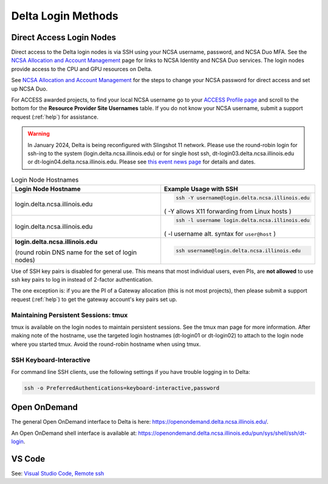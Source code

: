 .. _access:

Delta Login Methods
=========================

.. _direct_access:

Direct Access Login Nodes
-----------------------------

Direct access to the Delta login nodes is via SSH using your NCSA username, password, and NCSA Duo MFA. See the `NCSA Allocation and Account Management <https://wiki.ncsa.illinois.edu/display/USSPPRT/NCSA+Allocation+and+Account+Management>`_ page for links to NCSA Identity and NCSA Duo services. The login nodes provide access to the CPU and GPU resources on Delta.

See `NCSA Allocation and Account Management <https://wiki.ncsa.illinois.edu/display/USSPPRT/NCSA+Allocation+and+Account+Management>`_ for the steps to change your NCSA password for direct access and set up NCSA Duo. 

For ACCESS awarded projects, to find your local NCSA username go to your `ACCESS Profile page <https://allocations.access-ci.org/profile>`_ and scroll to the bottom for the **Resource Provider Site Usernames** table. If you do not know your NCSA username, submit a support request (:ref:`help`) for assistance.

.. warning::

  In January 2024, Delta is being reconfigured with Slingshot 11 network.  Please use the round-robin login for ssh-ing to the system (login.delta.ncsa.illinois.edu) or for single host ssh, dt-login03.delta.ncsa.illinois.edu or dt-login04.delta.ncsa.illinois.edu.  Please see `this event news page <https://operations.access-ci.org/node/671>`_ for details and dates.  

.. table:: Login Node Hostnames

   +------------------------------------+--------------------------------------------------------+
   |   Login Node Hostname              |   Example Usage with SSH                               |
   +====================================+========================================================+
   |                                    | .. code-block:: terminal                               |
   | login.delta.ncsa.illinois.edu      |                                                        |
   |                                    |    ssh -Y username@login.delta.ncsa.illinois.edu       |
   |                                    |                                                        |
   |                                    | ( -Y allows X11 forwarding from Linux hosts )          |
   |                                    |                                                        |    
   +------------------------------------+--------------------------------------------------------+
   | login.delta.ncsa.illinois.edu      | .. code-block:: terminal                               |
   |                                    |                                                        |
   |                                    |    ssh -l username login.delta.ncsa.illinois.edu       |
   |                                    |                                                        |
   |                                    | ( -l username alt. syntax for ``user@host`` )          |
   |                                    |                                                        |
   +------------------------------------+--------------------------------------------------------+
   | **login.delta.ncsa.illinois.edu**  | .. code-block:: terminal                               |
   |                                    |                                                        |    
   | (round robin DNS name for the set  |    ssh username@login.delta.ncsa.illinois.edu          |   
   | of login nodes)                    |                                                        |    
   +------------------------------------+--------------------------------------------------------+

Use of SSH key pairs is disabled for general use.  This means that most individual users, even PIs, are **not allowed** to use ssh key pairs to log in instead of 2-factor authentication.  

The one exception is: if you are the PI of a Gateway allocation (this is not most projects), then please submit a support request (:ref:`help`) to get the gateway account's key pairs set up.  

Maintaining Persistent Sessions: tmux
~~~~~~~~~~~~~~~~~~~~~~~~~~~~~~~~~~~~~~

tmux is available on the login nodes to maintain persistent sessions.
See the tmux man page for more information. 
After making note of the hostname, use the targeted login hostnames (dt-login01 or dt-login02) to attach to the login node where you started tmux. 
Avoid the round-robin hostname when using tmux.

SSH Keyboard-Interactive
~~~~~~~~~~~~~~~~~~~~~~~~~

For command line SSH clients, use the following settings if you have trouble logging in to Delta:

.. code-block::
   
   ssh -o PreferredAuthentications=keyboard-interactive,password

Open OnDemand
-------------

The general Open OnDemand interface to Delta is here: https://openondemand.delta.ncsa.illinois.edu/.

An Open OnDemand shell interface is available at: https://openondemand.delta.ncsa.illinois.edu/pun/sys/shell/ssh/dt-login.

..  image:: images/accessing/Delta_OOD_terminal.png
    :alt: Black terminal with a command prompt that ends in "csteffen@dt-login's password:"

VS Code
-------
See: 
`Visual Studio Code, Remote ssh <https://ncsa-delta-doc.readthedocs-hosted.com/en/latest/user_guide/prog_env.html#remote-ssh>`_
